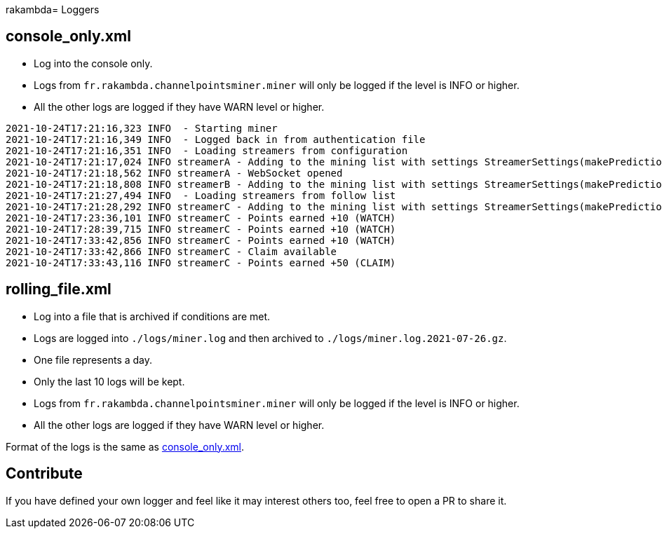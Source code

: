 rakambda= Loggers

== console_only.xml [[console_only]]

* Log into the console only.
* Logs from `fr.rakambda.channelpointsminer.miner` will only be logged if the level is INFO or higher.
* All the other logs are logged if they have WARN level or higher.

[source,log]
----
2021-10-24T17:21:16,323 INFO  - Starting miner
2021-10-24T17:21:16,349 INFO  - Logged back in from authentication file
2021-10-24T17:21:16,351 INFO  - Loading streamers from configuration
2021-10-24T17:21:17,024 INFO streamerA - Adding to the mining list with settings StreamerSettings(makePredictions=true, followRaid=true, priorities=[])
2021-10-24T17:21:18,562 INFO streamerA - WebSocket opened
2021-10-24T17:21:18,808 INFO streamerB - Adding to the mining list with settings StreamerSettings(makePredictions=true, followRaid=true, priorities=[])
2021-10-24T17:21:27,494 INFO  - Loading streamers from follow list
2021-10-24T17:21:28,292 INFO streamerC - Adding to the mining list with settings StreamerSettings(makePredictions=true, followRaid=true, priorities=[])
2021-10-24T17:23:36,101 INFO streamerC - Points earned +10 (WATCH)
2021-10-24T17:28:39,715 INFO streamerC - Points earned +10 (WATCH)
2021-10-24T17:33:42,856 INFO streamerC - Points earned +10 (WATCH)
2021-10-24T17:33:42,866 INFO streamerC - Claim available
2021-10-24T17:33:43,116 INFO streamerC - Points earned +50 (CLAIM)
----

== rolling_file.xml

* Log into a file that is archived if conditions are met.
* Logs are logged into `./logs/miner.log` and then archived to `./logs/miner.log.2021-07-26.gz`.
* One file represents a day.
* Only the last 10 logs will be kept.
* Logs from `fr.rakambda.channelpointsminer.miner` will only be logged if the level is INFO or higher.
* All the other logs are logged if they have WARN level or higher.

Format of the logs is the same as <<console_only,console_only.xml>>.

== Contribute

If you have defined your own logger and feel like it may interest others too, feel free to open a PR to share it.
